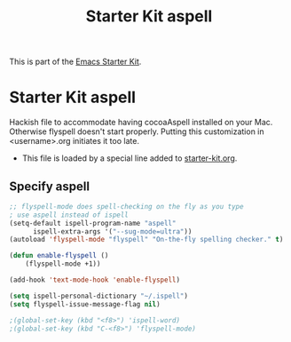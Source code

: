 #+TITLE: Starter Kit aspell
#+OPTIONS: toc:nil num:nil ^:nil

This is part of the [[file:starter-kit.org][Emacs Starter Kit]].

* Starter Kit aspell
Hackish file to accommodate having cocoaAspell installed on your Mac. Otherwise
flyspell doesn't start properly. Putting this customization in
<username>.org initiates it too late. 

- This file is loaded by a special line added to [[file:starter-kit.org][starter-kit.org]]. 


** Specify aspell
#+begin_src emacs-lisp
;; flyspell-mode does spell-checking on the fly as you type
; use aspell instead of ispell
(setq-default ispell-program-name "aspell" 
      ispell-extra-args '("--sug-mode=ultra"))
(autoload 'flyspell-mode "flyspell" "On-the-fly spelling checker." t)

(defun enable-flyspell ()
    (flyspell-mode +1))

(add-hook 'text-mode-hook 'enable-flyspell)

(setq ispell-personal-dictionary "~/.ispell")
(setq flyspell-issue-message-flag nil)

;(global-set-key (kbd "<f8>") 'ispell-word)
;(global-set-key (kbd "C-<f8>") 'flyspell-mode)
#+end_src
